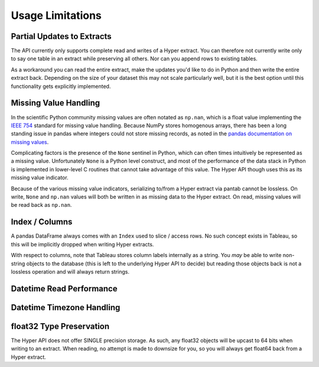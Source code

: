 Usage Limitations
=================

Partial Updates to Extracts
---------------------------
The API currently only supports complete read and writes of a Hyper extract. You can therefore not currently write only to say one table in an extract while preserving all others. Nor can you append rows to existing tables.

As a workaround you can read the entire extract, make the updates you'd like to do in Python and then write the entire extract back. Depending on the size of your dataset this may not scale particularly well, but it is the best option until this functionality gets explicitly implemented.

Missing Value Handling
----------------------
In the scientific Python community missing values are often notated as ``np.nan``, which is a float value implementing the `IEEE 754 <https://en.wikipedia.org/wiki/IEEE_754>`_ standard for missing value handling. Because NumPy stores homogenous arrays, there has been a long standing issue in pandas where integers could not store missing records, as noted in the `pandas documentation on missing values <https://pandas.pydata.org/pandas-docs/stable/user_guide/missing_data.html#working-with-missing-data>`_.

Complicating factors is the presence of the ``None`` sentinel in Python, which can often times intuitively be represented as a missing value. Unfortunately ``None`` is a Python level construct, and most of the performance of the data stack in Python is implemented in lower-level C routines that cannot take advantage of this value. The Hyper API though uses this as its missing value indicator.

Because of the various missing value indicators, serializing to/from a Hyper extract via pantab cannot be lossless. On write, ``None`` and ``np.nan`` values will both be written in as missing data to the Hyper extract. On read, missing values will be read back as ``np.nan``.

Index / Columns
---------------------
A pandas DataFrame always comes with an ``Index`` used to slice / access rows. No such concept exists in Tableau, so this will be implicitly dropped when writing Hyper extracts.

With respect to columns, note that Tableau stores column labels internally as a string. You *may* be able to write non-string objects to the database (this is left to the underlying Hyper API to decide) but reading those objects back is not a lossless operation and will always return strings.


Datetime Read Performance
-------------------------

.. todo::
   Document datetime read performance degredation

Datetime Timezone Handling
--------------------------

.. todo::
   Validate that this works. Talk about fixed vs non-fixed offsets.

float32 Type Preservation
-------------------------

The Hyper API does not offer SINGLE precision storage. As such, any float32 objects will be upcast to 64 bits when writing to an extract. When reading, no attempt is made to downsize for you, so you will always get float64 back from a Hyper extract.
